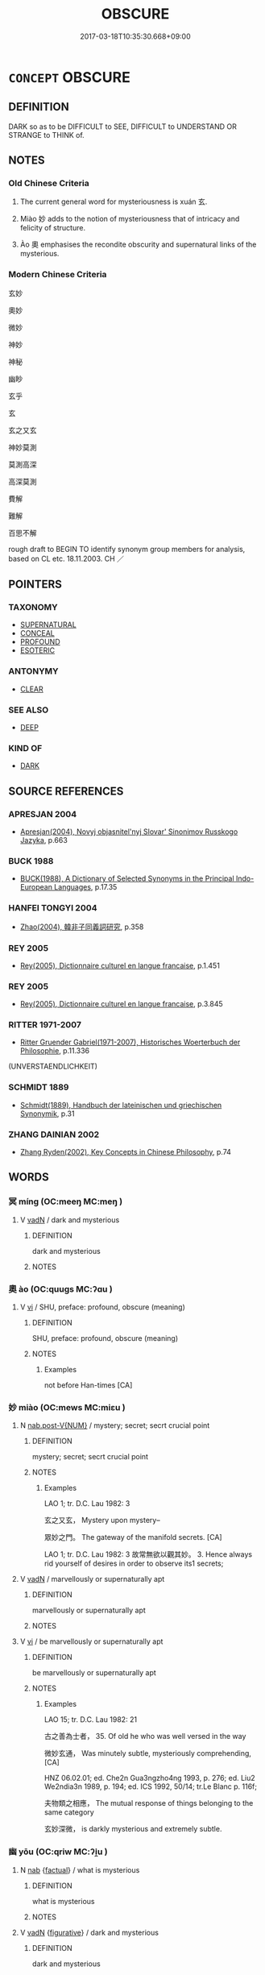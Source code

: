 # -*- mode: mandoku-tls-view -*-
#+TITLE: OBSCURE
#+DATE: 2017-03-18T10:35:30.668+09:00        
#+STARTUP: content
* =CONCEPT= OBSCURE
:PROPERTIES:
:CUSTOM_ID: uuid-6d45b3ec-fdf4-4720-8bf2-2994cfcbd88f
:SYNONYM+:  MYSTERIOUS
:SYNONYM+:  UNCLEAR
:SYNONYM+:  UNCERTAIN
:SYNONYM+:  UNKNOWN
:SYNONYM+:  IN DOUBT
:SYNONYM+:  DOUBTFUL
:SYNONYM+:  DUBIOUS
:SYNONYM+:  MYSTERIOUS
:SYNONYM+:  HAZY
:SYNONYM+:  VAGUE
:SYNONYM+:  INDETERMINATE
:SYNONYM+:  CONCEALED
:SYNONYM+:  HIDDEN
:SYNONYM+:  ABSTRUSE
:SYNONYM+:  RECONDITE
:SYNONYM+:  ARCANE
:SYNONYM+:  ESOTERIC
:SYNONYM+:  MYSTIFYING
:SYNONYM+:  PUZZLING
:SYNONYM+:  PERPLEXING
:SYNONYM+:  BAFFLING
:SYNONYM+:  AMBIGUOUS
:SYNONYM+:  CRYPTIC
:SYNONYM+:  ENIGMATIC
:SYNONYM+:  DELPHIC
:SYNONYM+:  ORACULAR
:SYNONYM+:  OBLIQUE
:SYNONYM+:  OPAQUE
:SYNONYM+:  ELLIPTICAL
:SYNONYM+:  UNINTELLIGIBLE
:SYNONYM+:  INCOMPREHENSIBLE
:SYNONYM+:  IMPENETRABLE
:SYNONYM+:  UNFATHOMABLE
:SYNONYM+:  INFORMAL AS CLEAR AS MUD
:TR_ZH: 奧妙
:TR_OCH: 玄
:END:
** DEFINITION

DARK so as to be DIFFICULT to SEE, DIFFICULT to UNDERSTAND OR STRANGE to THINK of.

** NOTES

*** Old Chinese Criteria
1. The current general word for mysteriousness is xuán 玄.

2. Miào 妙 adds to the notion of mysteriousness that of intricacy and felicity of structure.

3. Ào 奧 emphasises the recondite obscurity and supernatural links of the mysterious.

*** Modern Chinese Criteria
玄妙

奧妙

微妙

神妙

神秘

幽眇

玄乎

玄

玄之又玄

神妙莫測

莫測高深

高深莫測

費解

難解

百思不解

rough draft to BEGIN TO identify synonym group members for analysis, based on CL etc. 18.11.2003. CH ／

** POINTERS
*** TAXONOMY
 - [[tls:concept:SUPERNATURAL][SUPERNATURAL]]
 - [[tls:concept:CONCEAL][CONCEAL]]
 - [[tls:concept:PROFOUND][PROFOUND]]
 - [[tls:concept:ESOTERIC][ESOTERIC]]

*** ANTONYMY
 - [[tls:concept:CLEAR][CLEAR]]

*** SEE ALSO
 - [[tls:concept:DEEP][DEEP]]

*** KIND OF
 - [[tls:concept:DARK][DARK]]

** SOURCE REFERENCES
*** APRESJAN 2004
 - [[cite:APRESJAN-2004][Apresjan(2004), Novyj objasnitel'nyj Slovar' Sinonimov Russkogo Jazyka]], p.663

*** BUCK 1988
 - [[cite:BUCK-1988][BUCK(1988), A Dictionary of Selected Synonyms in the Principal Indo-European Languages]], p.17.35

*** HANFEI TONGYI 2004
 - [[cite:HANFEI-TONGYI-2004][Zhao(2004), 韓非子同義詞研究]], p.358

*** REY 2005
 - [[cite:REY-2005][Rey(2005), Dictionnaire culturel en langue francaise]], p.1.451

*** REY 2005
 - [[cite:REY-2005][Rey(2005), Dictionnaire culturel en langue francaise]], p.3.845

*** RITTER 1971-2007
 - [[cite:RITTER-1971-2007][Ritter Gruender Gabriel(1971-2007), Historisches Woerterbuch der Philosophie]], p.11.336
 (UNVERSTAENDLICHKEIT)
*** SCHMIDT 1889
 - [[cite:SCHMIDT-1889][Schmidt(1889), Handbuch der lateinischen und griechischen Synonymik]], p.31

*** ZHANG DAINIAN 2002
 - [[cite:ZHANG-DAINIAN-2002][Zhang  Ryden(2002), Key Concepts in Chinese Philosophy]], p.74

** WORDS
   :PROPERTIES:
   :VISIBILITY: children
   :END:
*** 冥 míng (OC:meeŋ MC:meŋ )
:PROPERTIES:
:CUSTOM_ID: uuid-a3588455-a2b3-4035-a46a-1dec9a46d6ca
:Char+: 冥(14,8/10) 
:GY_IDS+: uuid-20fd948e-89eb-41dc-b5a8-b94f8257710a
:PY+: míng     
:OC+: meeŋ     
:MC+: meŋ     
:END: 
**** V [[tls:syn-func::#uuid-fed035db-e7bd-4d23-bd05-9698b26e38f9][vadN]] / dark and mysterious
:PROPERTIES:
:CUSTOM_ID: uuid-11a95ed2-693a-4855-b080-5c81f078e7e6
:WARRING-STATES-CURRENCY: 3
:END:
****** DEFINITION

dark and mysterious

****** NOTES

*** 奧 ào (OC:quuɡs MC:ʔɑu )
:PROPERTIES:
:CUSTOM_ID: uuid-b1a28449-ed5a-4451-a621-062f9f7431ce
:Char+: 奧(37,10/13) 
:GY_IDS+: uuid-d29db0d9-a966-4e2c-942e-9bd6b402a7c1
:PY+: ào     
:OC+: quuɡs     
:MC+: ʔɑu     
:END: 
**** V [[tls:syn-func::#uuid-c20780b3-41f9-491b-bb61-a269c1c4b48f][vi]] / SHU, preface: profound, obscure (meaning)
:PROPERTIES:
:CUSTOM_ID: uuid-c699311b-0c97-4ab0-9181-290d00fc13d3
:WARRING-STATES-CURRENCY: 2
:END:
****** DEFINITION

SHU, preface: profound, obscure (meaning)

****** NOTES

******* Examples
not before Han-times [CA]

*** 妙 miào (OC:mews MC:miɛu )
:PROPERTIES:
:CUSTOM_ID: uuid-7b3b31fa-5c41-4cb0-b243-2d48bad542f2
:Char+: 妙(38,4/7) 
:GY_IDS+: uuid-0fa9c216-679b-4280-bd3d-c0717fd076a4
:PY+: miào     
:OC+: mews     
:MC+: miɛu     
:END: 
**** N [[tls:syn-func::#uuid-a83c5ff7-f773-421d-b814-f161c6c50be8][nab.post-V{NUM}]] / mystery; secret; secrt crucial point
:PROPERTIES:
:CUSTOM_ID: uuid-4b1cb886-7cee-4b09-8a07-15dda75bbb8a
:WARRING-STATES-CURRENCY: 2
:END:
****** DEFINITION

mystery; secret; secrt crucial point

****** NOTES

******* Examples
LAO 1; tr. D.C. Lau 1982: 3

 玄之又玄， Mystery upon mystery--

 眾妙之門。 The gateway of the manifold secrets. [CA]

LAO 1; tr. D.C. Lau 1982: 3 故常無欲以觀其妙。 3. Hence always rid yourself of desires in order to observe its1 secrets;

**** V [[tls:syn-func::#uuid-fed035db-e7bd-4d23-bd05-9698b26e38f9][vadN]] / marvellously or supernaturally apt
:PROPERTIES:
:CUSTOM_ID: uuid-9752f3a9-d07c-4583-99a7-9351001eb08f
:WARRING-STATES-CURRENCY: 3
:END:
****** DEFINITION

marvellously or supernaturally apt

****** NOTES

**** V [[tls:syn-func::#uuid-c20780b3-41f9-491b-bb61-a269c1c4b48f][vi]] / be marvellously or supernaturally apt
:PROPERTIES:
:CUSTOM_ID: uuid-db406151-96a4-41a2-9428-49b081e09427
:WARRING-STATES-CURRENCY: 3
:END:
****** DEFINITION

be marvellously or supernaturally apt

****** NOTES

******* Examples
LAO 15; tr. D.C. Lau 1982: 21 

 古之善為士者， 35. Of old he who was well versed in the way

 微妙玄通， Was minutely subtle, mysteriously comprehending, [CA]

HNZ 06.02.01; ed. Che2n Gua3ngzho4ng 1993, p. 276; ed. Liu2 We2ndia3n 1989, p. 194; ed. ICS 1992, 50/14; tr.Le Blanc p. 116f;

 夫物類之相應， The mutual response of things belonging to the same category

 玄妙深微， is darkly mysterious and extremely subtle.

*** 幽 yōu (OC:qriw MC:ʔi̯u )
:PROPERTIES:
:CUSTOM_ID: uuid-8ef9dcd9-dbbe-48e7-bf4f-ab30382e7c90
:Char+: 幽(52,6/9) 
:GY_IDS+: uuid-fe7ddeef-abf6-4d1a-ae39-0acb0695daa0
:PY+: yōu     
:OC+: qriw     
:MC+: ʔi̯u     
:END: 
**** N [[tls:syn-func::#uuid-76be1df4-3d73-4e5f-bbc2-729542645bc8][nab]] {[[tls:sem-feat::#uuid-96def379-6e8a-47f7-8ebb-062e11bcb02d][factual]]} / what is mysterious
:PROPERTIES:
:CUSTOM_ID: uuid-3512e9ca-8fbb-4981-b7cd-c3527d90641a
:WARRING-STATES-CURRENCY: 3
:END:
****** DEFINITION

what is mysterious

****** NOTES

**** V [[tls:syn-func::#uuid-fed035db-e7bd-4d23-bd05-9698b26e38f9][vadN]] {[[tls:sem-feat::#uuid-2e48851c-928e-40f0-ae0d-2bf3eafeaa17][figurative]]} / dark and mysterious
:PROPERTIES:
:CUSTOM_ID: uuid-0821c992-210e-4e7f-98f2-635341bd8841
:WARRING-STATES-CURRENCY: 3
:END:
****** DEFINITION

dark and mysterious

****** NOTES

**** V [[tls:syn-func::#uuid-c20780b3-41f9-491b-bb61-a269c1c4b48f][vi]] {[[tls:sem-feat::#uuid-2e48851c-928e-40f0-ae0d-2bf3eafeaa17][figurative]]} / be dark and mysterious
:PROPERTIES:
:CUSTOM_ID: uuid-244df988-9b9b-4652-bc8f-33cf9eb82b49
:END:
****** DEFINITION

be dark and mysterious

****** NOTES

*** 玄 xuán (OC:ɡʷeen MC:ɦen )
:PROPERTIES:
:CUSTOM_ID: uuid-6436d398-6c1d-4c72-8eed-d45e95c46815
:Char+: 玄(95,0/5) 
:GY_IDS+: uuid-fcb19825-bf93-4c30-a382-e879984ec7c0
:PY+: xuán     
:OC+: ɡʷeen     
:MC+: ɦen     
:END: 
**** N [[tls:syn-func::#uuid-76be1df4-3d73-4e5f-bbc2-729542645bc8][nab]] / mystery
:PROPERTIES:
:CUSTOM_ID: uuid-fda0e125-9f2c-4fdc-9d09-f709be4e6deb
:WARRING-STATES-CURRENCY: 5
:END:
****** DEFINITION

mystery

****** NOTES

**** V [[tls:syn-func::#uuid-fed035db-e7bd-4d23-bd05-9698b26e38f9][vadN]] / dark and mysteriously unfathomable
:PROPERTIES:
:CUSTOM_ID: uuid-ce54fa3d-60ec-4ad8-ab38-7b16761ed01b
:REGISTER: 1
:WARRING-STATES-CURRENCY: 5
:END:
****** DEFINITION

dark and mysteriously unfathomable

****** NOTES

******* Nuance
This is primarily a colour term, but has mysterious philosophical connotations when used in a broader sense.

**** V [[tls:syn-func::#uuid-c20780b3-41f9-491b-bb61-a269c1c4b48f][vi]] / be mysterious; be esoteric (talk)
:PROPERTIES:
:CUSTOM_ID: uuid-832e119d-4f4e-41a7-8f96-a121f95ca6a0
:WARRING-STATES-CURRENCY: 5
:END:
****** DEFINITION

be mysterious; be esoteric (talk)

****** NOTES

******* Examples
HF 10.5.130: reddish-black mysterious (cloud, mystically arising from the northwest because of the Music Master Kua4ng's musical performance)

**** V [[tls:syn-func::#uuid-2a0ded86-3b04-4488-bb7a-3efccfa35844][vadV]] / obscurely, mystically
:PROPERTIES:
:CUSTOM_ID: uuid-0efc0e0a-d53a-4680-b77f-d467e39f5485
:END:
****** DEFINITION

obscurely, mystically

****** NOTES

*** 祕 mì (OC:priɡs MC:pi )
:PROPERTIES:
:CUSTOM_ID: uuid-35ec3c10-e74d-415f-b6a5-89292a722a32
:Char+: 祕(113,5/10) 
:GY_IDS+: uuid-cc7b63f3-fc85-403c-9b95-4158317f1cd4
:PY+: mì     
:OC+: priɡs     
:MC+: pi     
:END: 
**** V [[tls:syn-func::#uuid-c20780b3-41f9-491b-bb61-a269c1c4b48f][vi]] / rare, CC: hidden, secret, mysterious
:PROPERTIES:
:CUSTOM_ID: uuid-07bd637a-f8b5-4d61-af46-39da0493f5b6
:WARRING-STATES-CURRENCY: 2
:END:
****** DEFINITION

rare, CC: hidden, secret, mysterious

****** NOTES

******* Nuance
[there is no need for this entry, see SECRET] [CA]

******* Examples
?? [CA]

*** 窈 yǎo (OC:qiiwʔ MC:ʔeu )
:PROPERTIES:
:CUSTOM_ID: uuid-05793892-92e9-4db5-a615-31cd54601ef5
:Char+: 窈(116,5/10) 
:GY_IDS+: uuid-5de8cab0-ac53-4bcd-a5fb-216a878579ba
:PY+: yǎo     
:OC+: qiiwʔ     
:MC+: ʔeu     
:END: 
**** V [[tls:syn-func::#uuid-e627d1e1-0e26-4069-9615-1025ebb7c0a2][vi.red]] / be mysterious, be obscure
:PROPERTIES:
:CUSTOM_ID: uuid-cff5671d-4170-429c-a87b-079ada02a213
:WARRING-STATES-CURRENCY: 3
:END:
****** DEFINITION

be mysterious, be obscure

****** NOTES

*** 賾 zé (OC:sɡreeɡ MC:ɖʐɣɛk )
:PROPERTIES:
:CUSTOM_ID: uuid-bb50abb5-124c-491a-9264-b1a8f7e9c05d
:Char+: 賾(154,11/18) 
:GY_IDS+: uuid-c0185157-f92f-4ee2-a131-c5eefea79ef3
:PY+: zé     
:OC+: sɡreeɡ     
:MC+: ɖʐɣɛk     
:END: 
**** N [[tls:syn-func::#uuid-76be1df4-3d73-4e5f-bbc2-729542645bc8][nab]] {[[tls:sem-feat::#uuid-887fdec5-f18d-4faf-8602-f5c5c2f99a1d][metaphysical]]} / profound depths; the mysteries involved in something
:PROPERTIES:
:CUSTOM_ID: uuid-b4aafe5d-a38b-47a2-afd3-d64abebd1831
:END:
****** DEFINITION

profound depths; the mysteries involved in something

****** NOTES

*** 隩 ào (OC:quuɡs MC:ʔɑu )
:PROPERTIES:
:CUSTOM_ID: uuid-245ce0f0-d448-4f2a-8263-615cd80f1c00
:Char+: 隩(170,13/16) 
:GY_IDS+: uuid-e05da425-f82a-42b7-bfcf-9d844a8ce059
:PY+: ào     
:OC+: quuɡs     
:MC+: ʔɑu     
:END: 
**** V [[tls:syn-func::#uuid-c20780b3-41f9-491b-bb61-a269c1c4b48f][vi]] {[[tls:sem-feat::#uuid-2e48851c-928e-40f0-ae0d-2bf3eafeaa17][figurative]]} / deep; profound; subtle
:PROPERTIES:
:CUSTOM_ID: uuid-5dd88d7c-4204-4033-a5d6-65d67f66fbce
:END:
****** DEFINITION

deep; profound; subtle

****** NOTES

*** 孔明 kǒngmíng (OC:khooŋʔ mraŋ MC:khuŋ mɣaŋ )
:PROPERTIES:
:CUSTOM_ID: uuid-11210d0a-1d39-4b66-8532-edc3267d6a77
:Char+: 孔(39,1/4) 明(72,4/8) 
:GY_IDS+: uuid-c171d3e9-57c2-4d17-bd27-4cddbbd7f32d uuid-5ed07350-e3b9-46dc-a120-719ce838ad97
:PY+: kǒng míng    
:OC+: khooŋʔ mraŋ    
:MC+: khuŋ mɣaŋ    
:END: 
**** V [[tls:syn-func::#uuid-091af450-64e0-4b82-98a2-84d0444b6d19][VPi]] {[[tls:sem-feat::#uuid-2e48851c-928e-40f0-ae0d-2bf3eafeaa17][figurative]]} / be mysterious
:PROPERTIES:
:CUSTOM_ID: uuid-aba2291f-ba2b-4d47-9b2b-04371cb22815
:END:
****** DEFINITION

be mysterious

****** NOTES

*** 幽冥 yōumíng (OC:qriw meeŋ MC:ʔi̯u meŋ )
:PROPERTIES:
:CUSTOM_ID: uuid-6e905ee0-6f46-417d-9509-058031ab6983
:Char+: 幽(52,6/9) 冥(14,8/10) 
:GY_IDS+: uuid-fe7ddeef-abf6-4d1a-ae39-0acb0695daa0 uuid-20fd948e-89eb-41dc-b5a8-b94f8257710a
:PY+: yōu míng    
:OC+: qriw meeŋ    
:MC+: ʔi̯u meŋ    
:END: 
**** N [[tls:syn-func::#uuid-76be1df4-3d73-4e5f-bbc2-729542645bc8][nab]] {[[tls:sem-feat::#uuid-2a66fc1c-6671-47d2-bd04-cfd6ccae64b8][stative]]} / obscurity
:PROPERTIES:
:CUSTOM_ID: uuid-595f38f2-2afc-4ab8-9272-18b8cd30fce1
:END:
****** DEFINITION

obscurity

****** NOTES

**** V [[tls:syn-func::#uuid-18dc1abc-4214-4b4b-b07f-8f25ebe5ece9][VPadN]] / completely obscure
:PROPERTIES:
:CUSTOM_ID: uuid-b8041f87-4201-4d6b-8e8a-b83351cbbbe6
:END:
****** DEFINITION

completely obscure

****** NOTES

*** 洪深 hóngshēn (OC:ɡooŋ qhljum MC:ɦuŋ ɕim )
:PROPERTIES:
:CUSTOM_ID: uuid-985597d9-3d82-403e-9fa0-5c9098918637
:Char+: 洪(85,6/9) 深(85,8/11) 
:GY_IDS+: uuid-1a73ddda-f888-4943-a170-c3d1f0c32567 uuid-e870ccc9-7d68-4d6f-b161-4e49c7fbf800
:PY+: hóng shēn    
:OC+: ɡooŋ qhljum    
:MC+: ɦuŋ ɕim    
:END: 
**** V [[tls:syn-func::#uuid-091af450-64e0-4b82-98a2-84d0444b6d19][VPi]] / be vast and profound> be mysteriously beyond one's grasp
:PROPERTIES:
:CUSTOM_ID: uuid-9ecefebf-cdea-4cdd-bac0-1ab10f99a237
:END:
****** DEFINITION

be vast and profound> be mysteriously beyond one's grasp

****** NOTES

*** 深妙 shēnmiào (OC:qhljum mews MC:ɕim miɛu )
:PROPERTIES:
:CUSTOM_ID: uuid-3a521764-c8b8-4eb6-a91d-619504d0ecf1
:Char+: 深(85,8/11) 妙(38,4/7) 
:GY_IDS+: uuid-e870ccc9-7d68-4d6f-b161-4e49c7fbf800 uuid-0fa9c216-679b-4280-bd3d-c0717fd076a4
:PY+: shēn miào    
:OC+: qhljum mews    
:MC+: ɕim miɛu    
:END: 
**** V [[tls:syn-func::#uuid-091af450-64e0-4b82-98a2-84d0444b6d19][VPi]] / be mysterious
:PROPERTIES:
:CUSTOM_ID: uuid-d29ab1fb-b70a-4415-87d5-702a8295516a
:END:
****** DEFINITION

be mysterious

****** NOTES

*** 玄冥 xuánmíng (OC:ɡʷeen meeŋ MC:ɦen meŋ )
:PROPERTIES:
:CUSTOM_ID: uuid-cf872297-5f2c-4645-bb19-5de9fc50ae16
:Char+: 玄(95,0/5) 冥(14,8/10) 
:GY_IDS+: uuid-fcb19825-bf93-4c30-a382-e879984ec7c0 uuid-20fd948e-89eb-41dc-b5a8-b94f8257710a
:PY+: xuán míng    
:OC+: ɡʷeen meeŋ    
:MC+: ɦen meŋ    
:END: 
**** N [[tls:syn-func::#uuid-db0698e7-db2f-4ee3-9a20-0c2b2e0cebf0][NPab]] {[[tls:sem-feat::#uuid-887fdec5-f18d-4faf-8602-f5c5c2f99a1d][metaphysical]]} / obscurity
:PROPERTIES:
:CUSTOM_ID: uuid-ca7a9a67-0f63-4741-bb6b-c299f76ae6e2
:END:
****** DEFINITION

obscurity

****** NOTES

*** 玄妙 xuánmiào (OC:ɡʷeen mews MC:ɦen miɛu )
:PROPERTIES:
:CUSTOM_ID: uuid-7e997a2c-c3e1-482f-a64d-c38e16142154
:Char+: 玄(95,0/5) 妙(38,4/7) 
:GY_IDS+: uuid-fcb19825-bf93-4c30-a382-e879984ec7c0 uuid-0fa9c216-679b-4280-bd3d-c0717fd076a4
:PY+: xuán miào    
:OC+: ɡʷeen mews    
:MC+: ɦen miɛu    
:END: 
**** N [[tls:syn-func::#uuid-db0698e7-db2f-4ee3-9a20-0c2b2e0cebf0][NPab]] {[[tls:sem-feat::#uuid-887fdec5-f18d-4faf-8602-f5c5c2f99a1d][metaphysical]]} / mysteries
:PROPERTIES:
:CUSTOM_ID: uuid-b06cee27-c905-4b21-a3fb-fccb23625259
:END:
****** DEFINITION

mysteries

****** NOTES

**** V [[tls:syn-func::#uuid-18dc1abc-4214-4b4b-b07f-8f25ebe5ece9][VPadN]] / obscure and mysterious > wonderful
:PROPERTIES:
:CUSTOM_ID: uuid-39c83b9e-c257-4bea-8058-199cb4e2b0ec
:END:
****** DEFINITION

obscure and mysterious > wonderful

****** NOTES

*** 窈妙 yǎomiào (OC:qiiwʔ mews MC:ʔeu miɛu )
:PROPERTIES:
:CUSTOM_ID: uuid-f760843f-4207-4d7a-85df-739a456f76bb
:Char+: 窈(116,5/10) 妙(38,4/7) 
:GY_IDS+: uuid-5de8cab0-ac53-4bcd-a5fb-216a878579ba uuid-0fa9c216-679b-4280-bd3d-c0717fd076a4
:PY+: yǎo miào    
:OC+: qiiwʔ mews    
:MC+: ʔeu miɛu    
:END: 
**** N [[tls:syn-func::#uuid-a8e89bab-49e1-4426-b230-0ec7887fd8b4][NP]] {[[tls:sem-feat::#uuid-50da9f38-5611-463e-a0b9-5bbb7bf5e56f][subject]]} / the mysterious
:PROPERTIES:
:CUSTOM_ID: uuid-1b199458-2ff9-489a-8bb4-d6c2fa7398cc
:END:
****** DEFINITION

the mysterious

****** NOTES

*** 隱 yǐn (OC:qɯnʔ MC:ʔɨn )
:PROPERTIES:
:CUSTOM_ID: uuid-f8977ffa-878e-4cc3-ae15-fcd435943827
:Char+: 隱(170,14/17) 
:GY_IDS+: uuid-3693361a-b104-458e-b65e-7f12936eafe7
:PY+: yǐn     
:OC+: qɯnʔ     
:MC+: ʔɨn     
:END: 
**** V [[tls:syn-func::#uuid-c20780b3-41f9-491b-bb61-a269c1c4b48f][vi]] / remain hidden; remain unclear
:PROPERTIES:
:CUSTOM_ID: uuid-7a9e4a08-d0d0-4d24-858a-e5fc4f9be29c
:END:
****** DEFINITION

remain hidden; remain unclear

****** NOTES

** BIBLIOGRAPHY
bibliography:../core/tlsbib.bib
